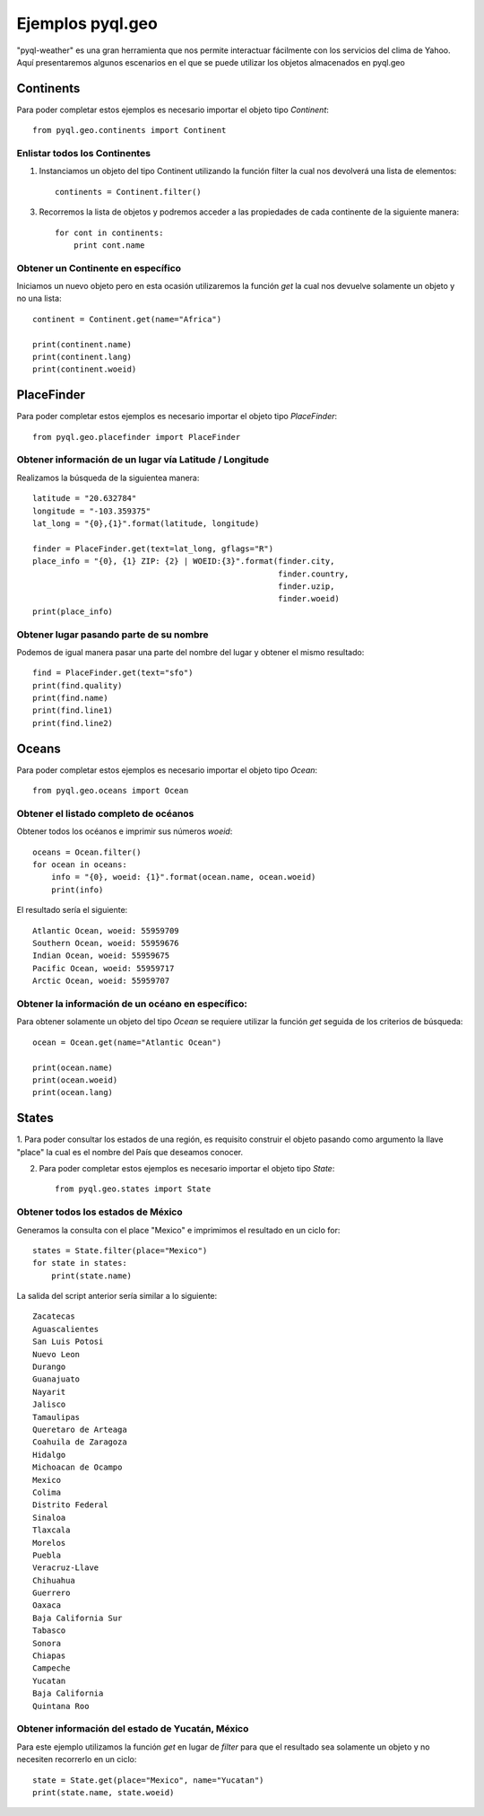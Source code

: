 *****************
Ejemplos pyql.geo
*****************

"pyql-weather" es una gran herramienta que nos permite interactuar fácilmente con los servicios del clima de Yahoo.
Aquí presentaremos algunos escenarios en el que se puede utilizar los objetos almacenados en pyql.geo


Continents
##########

Para poder completar estos ejemplos es necesario importar el objeto tipo `Continent`::

    from pyql.geo.continents import Continent

Enlistar todos los Continentes
******************************

1. Instanciamos un objeto del tipo Continent utilizando la función filter la cual nos devolverá una lista de elementos::

    continents = Continent.filter()

3. Recorremos la lista de objetos y podremos acceder a las propiedades de cada continente de la siguiente manera::

    for cont in continents:
        print cont.name

Obtener un Continente en específico
***********************************

Iniciamos un nuevo objeto pero en esta ocasión utilizaremos la función `get` la cual nos devuelve solamente un objeto
y no una lista::

    continent = Continent.get(name="Africa")

    print(continent.name)
    print(continent.lang)
    print(continent.woeid)


PlaceFinder
###########

Para poder completar estos ejemplos es necesario importar el objeto tipo `PlaceFinder`::

    from pyql.geo.placefinder import PlaceFinder

Obtener información de un lugar vía Latitude / Longitude
********************************************************

Realizamos la búsqueda de la siguientea manera::

    latitude = "20.632784"
    longitude = "-103.359375"
    lat_long = "{0},{1}".format(latitude, longitude)

    finder = PlaceFinder.get(text=lat_long, gflags="R")
    place_info = "{0}, {1} ZIP: {2} | WOEID:{3}".format(finder.city,
                                                        finder.country,
                                                        finder.uzip,
                                                        finder.woeid)
    print(place_info)

Obtener lugar pasando parte de su nombre
****************************************

Podemos de igual manera pasar una parte del nombre del lugar y obtener el mismo resultado::


    find = PlaceFinder.get(text="sfo")
    print(find.quality)
    print(find.name)
    print(find.line1)
    print(find.line2)


Oceans
######

Para poder completar estos ejemplos es necesario importar el objeto tipo `Ocean`::

    from pyql.geo.oceans import Ocean


Obtener el listado completo de océanos
**************************************

Obtener todos los océanos e imprimir sus números `woeid`::

    oceans = Ocean.filter()
    for ocean in oceans:
        info = "{0}, woeid: {1}".format(ocean.name, ocean.woeid)
        print(info)

El resultado sería el siguiente::

    Atlantic Ocean, woeid: 55959709
    Southern Ocean, woeid: 55959676
    Indian Ocean, woeid: 55959675
    Pacific Ocean, woeid: 55959717
    Arctic Ocean, woeid: 55959707


Obtener la información de un océano en específico:
**************************************************

Para obtener solamente un objeto del tipo `Ocean` se requiere utilizar la función `get` seguida de los criterios
de búsqueda::

    ocean = Ocean.get(name="Atlantic Ocean")

    print(ocean.name)
    print(ocean.woeid)
    print(ocean.lang)

States
######

1. Para poder consultar los estados de una región, es requisito construir el objeto pasando como argumento la
llave "place" la cual es el nombre del País que deseamos conocer.

2. Para poder completar estos ejemplos es necesario importar el objeto tipo `State`::

    from pyql.geo.states import State


Obtener todos los estados de México
***********************************

Generamos la consulta con el place "Mexico" e imprimimos el resultado en un ciclo for::

    states = State.filter(place="Mexico")
    for state in states:
        print(state.name)

La salida del script anterior sería similar a lo siguiente::


    Zacatecas
    Aguascalientes
    San Luis Potosi
    Nuevo Leon
    Durango
    Guanajuato
    Nayarit
    Jalisco
    Tamaulipas
    Queretaro de Arteaga
    Coahuila de Zaragoza
    Hidalgo
    Michoacan de Ocampo
    Mexico
    Colima
    Distrito Federal
    Sinaloa
    Tlaxcala
    Morelos
    Puebla
    Veracruz-Llave
    Chihuahua
    Guerrero
    Oaxaca
    Baja California Sur
    Tabasco
    Sonora
    Chiapas
    Campeche
    Yucatan
    Baja California
    Quintana Roo

Obtener información del estado de Yucatán, México
*************************************************

Para este ejemplo utilizamos la función `get` en lugar de `filter` para que el resultado sea solamente un objeto
y no necesiten recorrerlo en un ciclo::

    state = State.get(place="Mexico", name="Yucatan")
    print(state.name, state.woeid)
